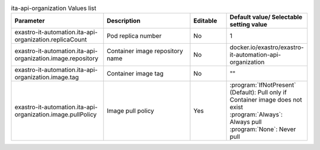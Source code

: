 
.. list-table:: ita-api-organization Values list
   :widths: 25 25 10 20
   :header-rows: 1
   :align: left
   :class: filter-table

   * - Parameter
     - Description
     - Editable
     - Default value/ Selectable setting value
   * - exastro-it-automation.ita-api-organization.replicaCount
     - Pod replica number
     - No
     - 1
   * - exastro-it-automation.ita-api-organization.image.repository
     - Container image repository name
     - No
     - docker.io/exastro/exastro-it-automation-api-organization
   * - exastro-it-automation.ita-api-organization.image.tag
     - Container image tag
     - No
     - ""
   * - exastro-it-automation.ita-api-organization.image.pullPolicy
     - Image pull policy
     - Yes
     - | :program:`IfNotPresent` (Default): Pull only if Container image does not exist
       | :program:`Always`: Always pull
       | :program:`None`: Never pull
